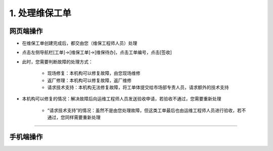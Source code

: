 1. 处理维保工单
==================

网页端操作
------------
* 在维保工单创建完成后，都交由您（维保工程师人员）处理

* 点击左侧导航栏[工单]→[维保工单]→[维保待办]，点击工单编号，点击[签收]

* 此时，您需要判断故障的处理方式：

    * 现场修复：本机构可以修复故障，由您现场维修
    * 返厂修理：本机构可以修复故障，返厂维修
    * 请求技术支持：本机构无法修复故障，将工单体提交给市场部专责人员，请求额外的技术支持

* 本机构可以修复的情况：解决故障后向运维工程师人员发送验收申请，若验收不通过，您需要重新处理

    * “请求技术支持”的情况：虽然不是由您处理故障，但这类工单最后也由运维工程师人员进行验收，若不通过，您同样需要重新处理



****

手机端操作
------------

